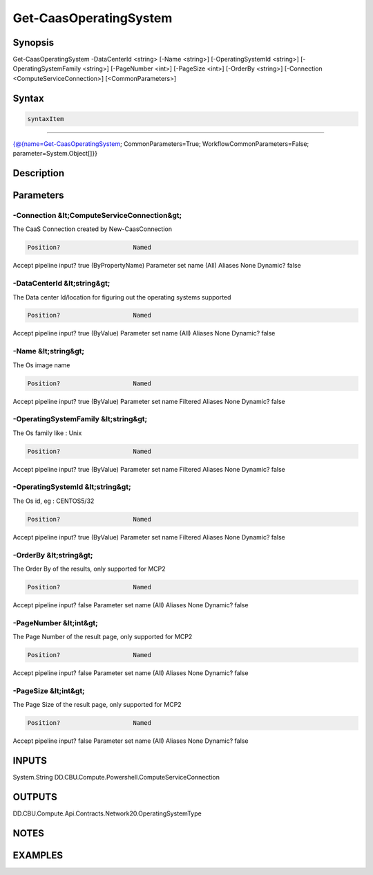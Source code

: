 ﻿Get-CaasOperatingSystem
===================

Synopsis
--------


Get-CaasOperatingSystem -DataCenterId <string> [-Name <string>] [-OperatingSystemId <string>] [-OperatingSystemFamily <string>] [-PageNumber <int>] [-PageSize <int>] [-OrderBy <string>] [-Connection <ComputeServiceConnection>] [<CommonParameters>]


Syntax
------

.. code-block:: powershell

    syntaxItem                                                                                                         

----------                                                                                                         

{@{name=Get-CaasOperatingSystem; CommonParameters=True; WorkflowCommonParameters=False; parameter=System.Object[]}}


Description
-----------



Parameters
----------

-Connection &lt;ComputeServiceConnection&gt;
~~~~~~~~~

The CaaS Connection created by New-CaasConnection

.. code-block:: powershell

    Position?                    Named
Accept pipeline input?       true (ByPropertyName)
Parameter set name           (All)
Aliases                      None
Dynamic?                     false

 
-DataCenterId &lt;string&gt;
~~~~~~~~~

The Data center Id/location for figuring out the operating systems supported

.. code-block:: powershell

    Position?                    Named
Accept pipeline input?       true (ByValue)
Parameter set name           (All)
Aliases                      None
Dynamic?                     false

 
-Name &lt;string&gt;
~~~~~~~~~

The Os image name

.. code-block:: powershell

    Position?                    Named
Accept pipeline input?       true (ByValue)
Parameter set name           Filtered
Aliases                      None
Dynamic?                     false

 
-OperatingSystemFamily &lt;string&gt;
~~~~~~~~~

The Os family like : Unix

.. code-block:: powershell

    Position?                    Named
Accept pipeline input?       true (ByValue)
Parameter set name           Filtered
Aliases                      None
Dynamic?                     false

 
-OperatingSystemId &lt;string&gt;
~~~~~~~~~

The Os id, eg : CENTOS5/32

.. code-block:: powershell

    Position?                    Named
Accept pipeline input?       true (ByValue)
Parameter set name           Filtered
Aliases                      None
Dynamic?                     false

 
-OrderBy &lt;string&gt;
~~~~~~~~~

The Order By of the results, only supported for MCP2

.. code-block:: powershell

    Position?                    Named
Accept pipeline input?       false
Parameter set name           (All)
Aliases                      None
Dynamic?                     false

 
-PageNumber &lt;int&gt;
~~~~~~~~~

The Page Number of the result page, only supported for MCP2

.. code-block:: powershell

    Position?                    Named
Accept pipeline input?       false
Parameter set name           (All)
Aliases                      None
Dynamic?                     false

 
-PageSize &lt;int&gt;
~~~~~~~~~

The Page Size of the result page, only supported for MCP2

.. code-block:: powershell

    Position?                    Named
Accept pipeline input?       false
Parameter set name           (All)
Aliases                      None
Dynamic?                     false


INPUTS
------

System.String
DD.CBU.Compute.Powershell.ComputeServiceConnection


OUTPUTS
-------

DD.CBU.Compute.Api.Contracts.Network20.OperatingSystemType


NOTES
-----



EXAMPLES
---------

